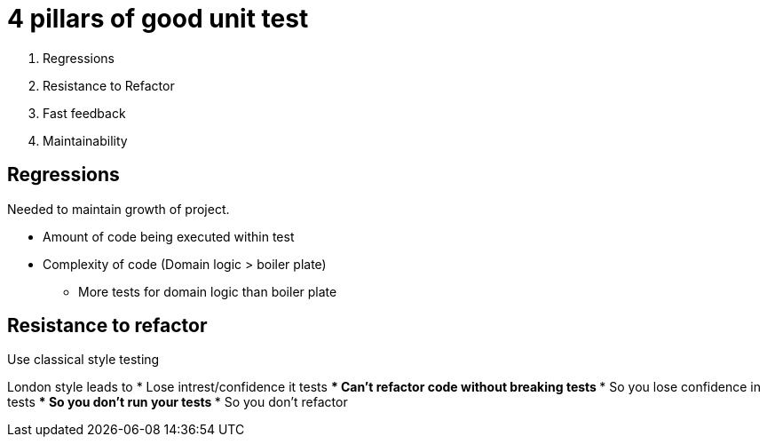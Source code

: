 = 4 pillars of good unit test

. Regressions
. Resistance to Refactor
. Fast feedback
. Maintainability

== Regressions

Needed to maintain growth of project.

* Amount of code being executed within test
* Complexity of code (Domain logic > boiler plate)
** More tests for domain logic than boiler plate

== Resistance to refactor
Use classical style testing

London style leads to
* Lose intrest/confidence it tests
*** Can't refactor code without breaking tests
*** So you lose confidence in tests
**** So you don't run your tests
**** So you don't refactor